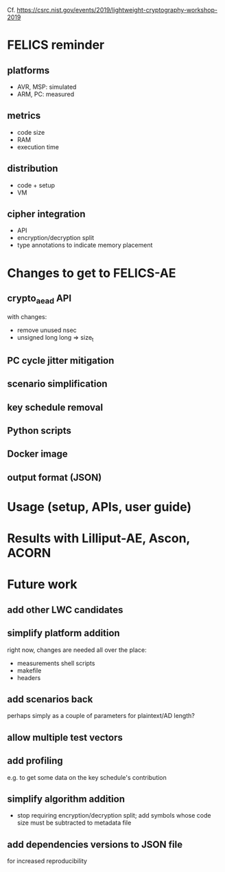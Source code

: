 Cf. https://csrc.nist.gov/events/2019/lightweight-cryptography-workshop-2019

* FELICS reminder
** platforms
- AVR, MSP: simulated
- ARM, PC: measured
** metrics
- code size
- RAM
- execution time
** distribution
- code + setup
- VM
** cipher integration
- API
- encryption/decryption split
- type annotations to indicate memory placement


* Changes to get to FELICS-AE
** crypto_aead API
with changes:
- remove unused nsec
- unsigned long long ⇒ size_t
** PC cycle jitter mitigation
** scenario simplification
** key schedule removal
** Python scripts
** Docker image
** output format (JSON)


* Usage (setup, APIs, user guide)


* Results with Lilliput-AE, Ascon, ACORN


* Future work
** add other LWC candidates
** simplify platform addition
right now, changes are needed all over the place:
- measurements shell scripts
- makefile
- headers
** add scenarios back
perhaps simply as a couple of parameters for plaintext/AD length?
** allow multiple test vectors
** add profiling
e.g. to get some data on the key schedule's contribution
** simplify algorithm addition
- stop requiring encryption/decryption split; add symbols whose code
  size must be subtracted to metadata file
** add dependencies versions to JSON file
for increased reproducibility
